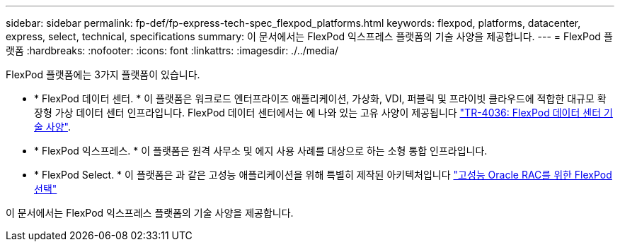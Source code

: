 ---
sidebar: sidebar 
permalink: fp-def/fp-express-tech-spec_flexpod_platforms.html 
keywords: flexpod, platforms, datacenter, express, select, technical, specifications 
summary: 이 문서에서는 FlexPod 익스프레스 플랫폼의 기술 사양을 제공합니다. 
---
= FlexPod 플랫폼
:hardbreaks:
:nofooter: 
:icons: font
:linkattrs: 
:imagesdir: ./../media/


FlexPod 플랫폼에는 3가지 플랫폼이 있습니다.

* * FlexPod 데이터 센터. * 이 플랫폼은 워크로드 엔터프라이즈 애플리케이션, 가상화, VDI, 퍼블릭 및 프라이빗 클라우드에 적합한 대규모 확장형 가상 데이터 센터 인프라입니다. FlexPod 데이터 센터에서는 에 나와 있는 고유 사양이 제공됩니다 https://docs.netapp.com/us-en/flexpod/fp-def/dc-tech-spec_solution_overview.html["TR-4036: FlexPod 데이터 센터 기술 사양"^].
* * FlexPod 익스프레스. * 이 플랫폼은 원격 사무소 및 에지 사용 사례를 대상으로 하는 소형 통합 인프라입니다.
* * FlexPod Select. * 이 플랫폼은 과 같은 고성능 애플리케이션을 위해 특별히 제작된 아키텍처입니다 http://www.netapp.com/us/media/nva-0012-design.pdf["고성능 Oracle RAC를 위한 FlexPod 선택"^]


이 문서에서는 FlexPod 익스프레스 플랫폼의 기술 사양을 제공합니다.
